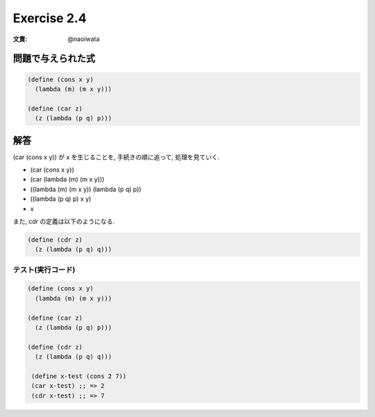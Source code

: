 Exercise 2.4
=====================

:文責: @naoiwata

=====================
問題で与えられた式
=====================

.. sourcecode:: scheme

   (define (cons x y)
     (lambda (m) (m x y)))

   (define (car z)
     (z (lambda (p q) p)))

========
解答
========

(car (cons x y)) が x を生じることを, 手続きの順に追って, 処理を見ていく.

- (car (cons x y))
- (car (lambda (m) (m x y)))
- ((lambda (m) (m x y)) (lambda (p q) p))
- ((lambda (p q) p) x y)
- x

また, cdr の定義は以下のようになる.

.. sourcecode:: scheme

   (define (cdr z)
     (z (lambda (p q) q)))

テスト(実行コード) 
-------------------

.. sourcecode:: scheme

   (define (cons x y)
     (lambda (m) (m x y)))

   (define (car z)
     (z (lambda (p q) p)))

   (define (cdr z)
     (z (lambda (p q) q)))

    (define x-test (cons 2 7))
    (car x-test) ;; => 2
    (cdr x-test) ;; => 7
